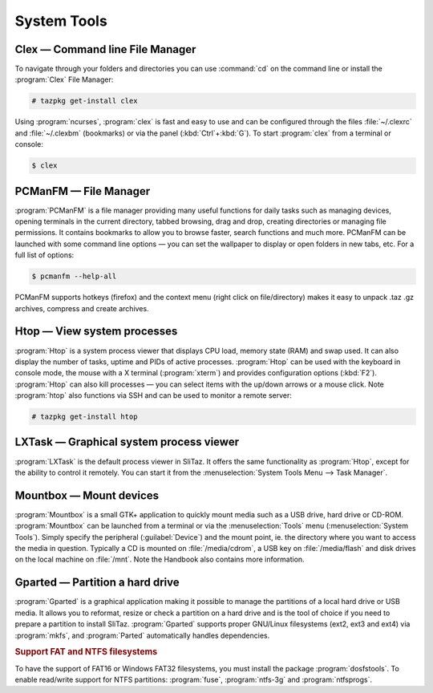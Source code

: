 .. http://doc.slitaz.org/en:handbook:systemtools
.. en/handbook/systemtools.txt · Last modified: 2015/12/28 17:58 by genesis

.. _handbook systemtools:

System Tools
============


Clex — Command line File Manager
--------------------------------

To navigate through your folders and directories you can use :command:`cd` on the command line or install the :program:`Clex` File Manager:

.. code-block:: console

   # tazpkg get-install clex

Using :program:`ncurses`, :program:`clex` is fast and easy to use and can be configured through the files :file:`~/.clexrc` and :file:`~/.clexbm` (bookmarks) or via the panel (:kbd:`Ctrl`\ +\ :kbd:`G`).
To start :program:`clex` from a terminal or console:

.. code-block:: console

   $ clex


PCManFM — File Manager
----------------------

:program:`PCManFM` is a file manager providing many useful functions for daily tasks such as managing devices, opening terminals in the current directory, tabbed browsing, drag and drop, creating directories or managing file permissions.
It contains bookmarks to allow you to browse faster, search functions and much more.
PCManFM can be launched with some command line options — you can set the wallpaper to display or open folders in new tabs, etc.
For a full list of options:

.. code-block:: console

   $ pcmanfm --help-all

PCManFM supports hotkeys (firefox) and the context menu (right click on file/directory) makes it easy to unpack .taz .gz archives, compress and create archives.


Htop — View system processes
----------------------------

:program:`Htop` is a system process viewer that displays CPU load, memory state (RAM) and swap used.
It can also display the number of tasks, uptime and PIDs of active processes.
:program:`Htop` can be used with the keyboard in console mode, the mouse with a X terminal (:program:`xterm`) and provides configuration options (:kbd:`F2`).
:program:`Htop` can also kill processes — you can select items with the up/down arrows or a mouse click.
Note :program:`htop` also functions via SSH and can be used to monitor a remote server:

.. code-block:: console

   # tazpkg get-install htop


LXTask — Graphical system process viewer
----------------------------------------

:program:`LXTask` is the default process viewer in SliTaz.
It offers the same functionality as :program:`Htop`, except for the ability to control it remotely.
You can start it from the :menuselection:`System Tools Menu --> Task Manager`.


Mountbox — Mount devices
------------------------

:program:`Mountbox` is a small GTK+ application to quickly mount media such as a USB drive, hard drive or CD-ROM.
:program:`Mountbox` can be launched from a terminal or via the :menuselection:`Tools` menu (:menuselection:`System Tools`).
Simply specify the peripheral (:guilabel:`Device`) and the mount point, ie. the directory where you want to access the media in question.
Typically a CD is mounted on :file:`/media/cdrom`, a USB key on :file:`/media/flash` and disk drives on the local machine on :file:`/mnt`.
Note the Handbook also contains more information.


Gparted — Partition a hard drive
--------------------------------

:program:`Gparted` is a graphical application making it possible to manage the partitions of a local hard drive or USB media.
It allows you to reformat, resize or check a partition on a hard drive and is the tool of choice if you need to prepare a partition to install SliTaz.
:program:`Gparted` supports proper GNU/Linux filesystems (ext2, ext3 and ext4) via :program:`mkfs`, and :program:`Parted` automatically handles dependencies.


.. rubric:: Support FAT and NTFS filesystems

To have the support of FAT16 or Windows FAT32 filesystems, you must install the package :program:`dosfstools`.
To enable read/write support for NTFS partitions: :program:`fuse`, :program:`ntfs-3g` and :program:`ntfsprogs`.
